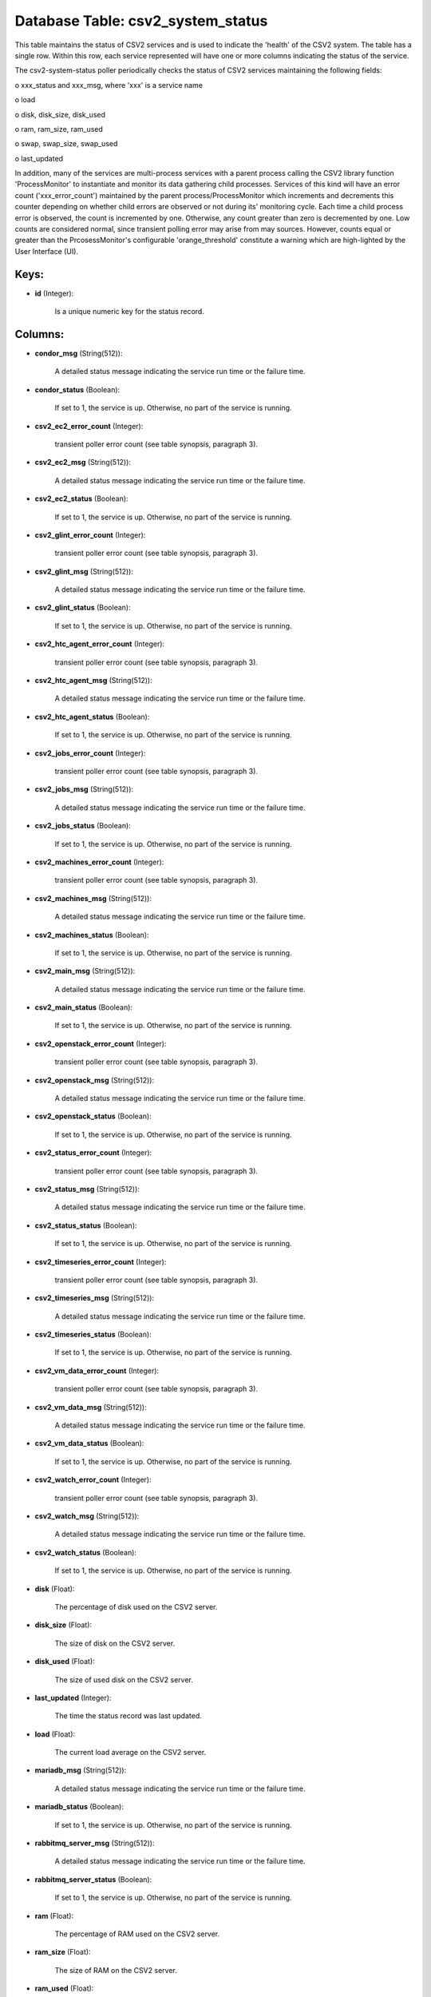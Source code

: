 .. File generated by /opt/cloudscheduler/utilities/schema_doc - DO NOT EDIT
..
.. To modify the contents of this file:
..   1. edit the template file ".../cloudscheduler/docs/schema_doc/tables/csv2_system_status.yaml"
..   2. run the utility ".../cloudscheduler/utilities/schema_doc"
..

Database Table: csv2_system_status
==================================

This table maintains the status of CSV2 services and is used to
indicate the 'health' of the CSV2 system. The table has a single
row. Within this row, each service represented will have one or more
columns indicating the status of the service.

The csv2-system-status poller periodically checks the status of CSV2 services maintaining the
following fields:

o xxx_status and xxx_msg, where 'xxx' is a service name

o load

o disk, disk_size, disk_used

o ram, ram_size, ram_used

o swap, swap_size, swap_used

o last_updated

In addition, many of the services are multi-process services with a parent
process calling the CSV2 library function 'ProcessMonitor' to instantiate and monitor its
data gathering child processes. Services of this kind will have an error
count ('xxx_error_count') maintained by the parent process/ProcessMonitor which increments and decrements this
counter depending on whether child errors are observed or not during its'
monitoring cycle. Each time a child process error is observed, the count
is incremented by one. Otherwise, any count greater than zero is decremented
by one. Low counts are considered normal, since transient polling error may
arise from may sources. However, counts equal or greater than the PrcosessMonitor's
configurable 'orange_threshold' constitute a warning which are high-lighted by the User Interface
(UI).


Keys:
^^^^^^^^

* **id** (Integer):

      Is a unique numeric key for the status record.


Columns:
^^^^^^^^

* **condor_msg** (String(512)):

      A detailed status message indicating the service run time or the failure
      time.

* **condor_status** (Boolean):

      If set to 1, the service is up. Otherwise, no part of
      the service is running.

* **csv2_ec2_error_count** (Integer):

      transient poller error count (see table synopsis, paragraph 3).

* **csv2_ec2_msg** (String(512)):

      A detailed status message indicating the service run time or the failure
      time.

* **csv2_ec2_status** (Boolean):

      If set to 1, the service is up. Otherwise, no part of
      the service is running.

* **csv2_glint_error_count** (Integer):

      transient poller error count (see table synopsis, paragraph 3).

* **csv2_glint_msg** (String(512)):

      A detailed status message indicating the service run time or the failure
      time.

* **csv2_glint_status** (Boolean):

      If set to 1, the service is up. Otherwise, no part of
      the service is running.

* **csv2_htc_agent_error_count** (Integer):

      transient poller error count (see table synopsis, paragraph 3).

* **csv2_htc_agent_msg** (String(512)):

      A detailed status message indicating the service run time or the failure
      time.

* **csv2_htc_agent_status** (Boolean):

      If set to 1, the service is up. Otherwise, no part of
      the service is running.

* **csv2_jobs_error_count** (Integer):

      transient poller error count (see table synopsis, paragraph 3).

* **csv2_jobs_msg** (String(512)):

      A detailed status message indicating the service run time or the failure
      time.

* **csv2_jobs_status** (Boolean):

      If set to 1, the service is up. Otherwise, no part of
      the service is running.

* **csv2_machines_error_count** (Integer):

      transient poller error count (see table synopsis, paragraph 3).

* **csv2_machines_msg** (String(512)):

      A detailed status message indicating the service run time or the failure
      time.

* **csv2_machines_status** (Boolean):

      If set to 1, the service is up. Otherwise, no part of
      the service is running.

* **csv2_main_msg** (String(512)):

      A detailed status message indicating the service run time or the failure
      time.

* **csv2_main_status** (Boolean):

      If set to 1, the service is up. Otherwise, no part of
      the service is running.

* **csv2_openstack_error_count** (Integer):

      transient poller error count (see table synopsis, paragraph 3).

* **csv2_openstack_msg** (String(512)):

      A detailed status message indicating the service run time or the failure
      time.

* **csv2_openstack_status** (Boolean):

      If set to 1, the service is up. Otherwise, no part of
      the service is running.

* **csv2_status_error_count** (Integer):

      transient poller error count (see table synopsis, paragraph 3).

* **csv2_status_msg** (String(512)):

      A detailed status message indicating the service run time or the failure
      time.

* **csv2_status_status** (Boolean):

      If set to 1, the service is up. Otherwise, no part of
      the service is running.

* **csv2_timeseries_error_count** (Integer):

      transient poller error count (see table synopsis, paragraph 3).

* **csv2_timeseries_msg** (String(512)):

      A detailed status message indicating the service run time or the failure
      time.

* **csv2_timeseries_status** (Boolean):

      If set to 1, the service is up. Otherwise, no part of
      the service is running.

* **csv2_vm_data_error_count** (Integer):

      transient poller error count (see table synopsis, paragraph 3).

* **csv2_vm_data_msg** (String(512)):

      A detailed status message indicating the service run time or the failure
      time.

* **csv2_vm_data_status** (Boolean):

      If set to 1, the service is up. Otherwise, no part of
      the service is running.

* **csv2_watch_error_count** (Integer):

      transient poller error count (see table synopsis, paragraph 3).

* **csv2_watch_msg** (String(512)):

      A detailed status message indicating the service run time or the failure
      time.

* **csv2_watch_status** (Boolean):

      If set to 1, the service is up. Otherwise, no part of
      the service is running.

* **disk** (Float):

      The percentage of disk used on the CSV2 server.

* **disk_size** (Float):

      The size of disk on the CSV2 server.

* **disk_used** (Float):

      The size of used disk on the CSV2 server.

* **last_updated** (Integer):

      The time the status record was last updated.

* **load** (Float):

      The current load average on the CSV2 server.

* **mariadb_msg** (String(512)):

      A detailed status message indicating the service run time or the failure
      time.

* **mariadb_status** (Boolean):

      If set to 1, the service is up. Otherwise, no part of
      the service is running.

* **rabbitmq_server_msg** (String(512)):

      A detailed status message indicating the service run time or the failure
      time.

* **rabbitmq_server_status** (Boolean):

      If set to 1, the service is up. Otherwise, no part of
      the service is running.

* **ram** (Float):

      The percentage of RAM used on the CSV2 server.

* **ram_size** (Float):

      The size of RAM on the CSV2 server.

* **ram_used** (Float):

      The size of used RAM on the CSV2 server.

* **swap** (Float):

      The percentage of swap space used on the CSV2 server.

* **swap_size** (Float):

      The size of swap space on the CSV2 server.

* **swap_used** (Float):

      The size of used swap space on the CSV2 server.

